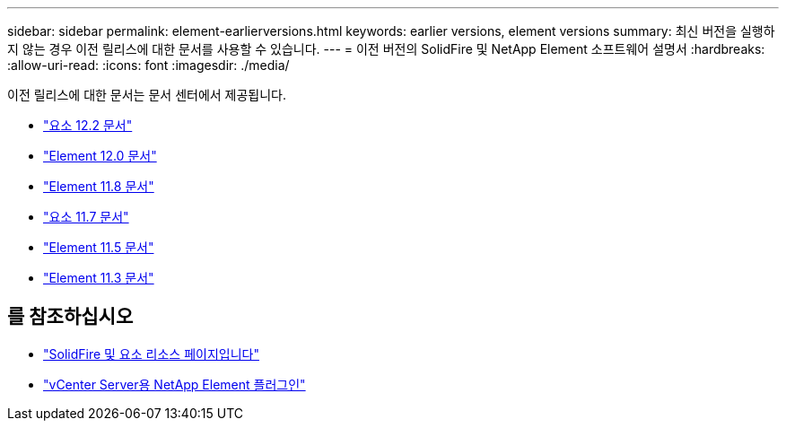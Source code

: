---
sidebar: sidebar 
permalink: element-earlierversions.html 
keywords: earlier versions, element versions 
summary: 최신 버전을 실행하지 않는 경우 이전 릴리스에 대한 문서를 사용할 수 있습니다. 
---
= 이전 버전의 SolidFire 및 NetApp Element 소프트웨어 설명서
:hardbreaks:
:allow-uri-read: 
:icons: font
:imagesdir: ./media/


[role="lead"]
이전 릴리스에 대한 문서는 문서 센터에서 제공됩니다.

* https://docs.netapp.com/sfe-122/index.jsp["요소 12.2 문서"^]
* https://docs.netapp.com/sfe-120/index.jsp["Element 12.0 문서"^]
* https://docs.netapp.com/sfe-118/index.jsp["Element 11.8 문서"^]
* https://docs.netapp.com/sfe-117/index.jsp["요소 11.7 문서"^]
* https://docs.netapp.com/sfe-115/index.jsp["Element 11.5 문서"^]
* https://docs.netapp.com/sfe-113/index.jsp["Element 11.3 문서"^]




== 를 참조하십시오

* https://www.netapp.com/data-storage/solidfire/documentation["SolidFire 및 요소 리소스 페이지입니다"^]
* https://docs.netapp.com/us-en/vcp/index.html["vCenter Server용 NetApp Element 플러그인"^]

